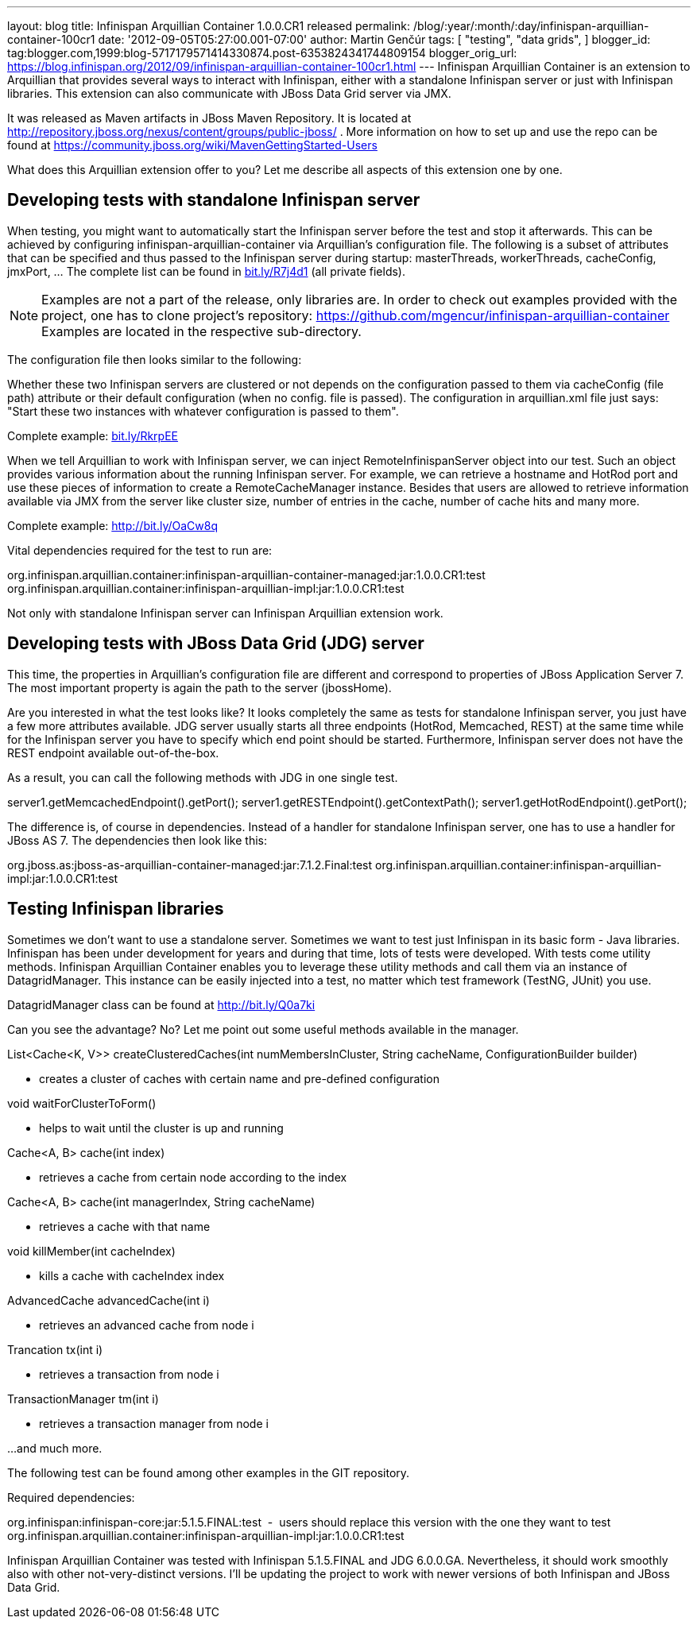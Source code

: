 ---
layout: blog
title: Infinispan Arquillian Container 1.0.0.CR1 released
permalink: /blog/:year/:month/:day/infinispan-arquillian-container-100cr1
date: '2012-09-05T05:27:00.001-07:00'
author: Martin Genčúr
tags: [ "testing",
"data grids",
]
blogger_id: tag:blogger.com,1999:blog-5717179571414330874.post-6353824341744809154
blogger_orig_url: https://blog.infinispan.org/2012/09/infinispan-arquillian-container-100cr1.html
---
Infinispan Arquillian Container is an extension to Arquillian that
provides several ways to interact with Infinispan, either with a
standalone Infinispan server or just with Infinispan libraries. This
extension can also communicate with JBoss Data Grid server via JMX.

It was released as Maven artifacts in JBoss Maven Repository. It is
located at
http://repository.jboss.org/nexus/content/groups/public-jboss/%20[http://repository.jboss.org/nexus/content/groups/public-jboss/]
. More information on how to set up and use the repo can be found at
https://community.jboss.org/wiki/MavenGettingStarted-Users

What does this Arquillian extension offer to you? Let me describe all
aspects of this extension one by one.


== Developing tests with standalone Infinispan server


When testing, you might want to automatically start the Infinispan
server before the test and stop it afterwards. This can be achieved by
configuring infinispan-arquillian-container via Arquillian's
configuration file. The following is a subset of attributes that can be
specified and thus passed to the Infinispan server during startup:
masterThreads, workerThreads, cacheConfig, jmxPort, ... The complete
list can be found in http://bit.ly/R7j4d1[bit.ly/R7j4d1] (all private
fields).


NOTE: Examples are not a part of the release, only libraries are. In
order to check out examples provided with the project, one has to clone
project's repository:
https://github.com/mgencur/infinispan-arquillian-container Examples are
located in the respective sub-directory.

The configuration file then looks similar to the following:


Whether these two Infinispan servers are clustered or not depends on the
configuration passed to them via cacheConfig (file path) attribute or
their default configuration (when no config. file is passed). The
configuration in arquillian.xml file just says: "Start these two
instances with whatever configuration is passed to them".

Complete example: http://bit.ly/RkrpEE[bit.ly/RkrpEE]

When we tell Arquillian to work with Infinispan server, we can inject
RemoteInfinispanServer object into our test. Such an object provides
various information about the running Infinispan server. For example, we
can retrieve a hostname and HotRod port and use these pieces of
information to create a RemoteCacheManager instance. Besides that users
are allowed to retrieve information available via JMX from the server
like cluster size, number of entries in the cache, number of cache hits
and many more.


Complete example: http://bit.ly/OaCw8q

Vital dependencies required for the test to run are:

org.infinispan.arquillian.container:infinispan-arquillian-container-managed:jar:1.0.0.CR1:test
org.infinispan.arquillian.container:infinispan-arquillian-impl:jar:1.0.0.CR1:test

Not only with standalone Infinispan server can Infinispan Arquillian
extension work.


== Developing tests with JBoss Data Grid (JDG) server


This time, the properties in Arquillian's configuration file are
different and correspond to properties of JBoss Application Server 7.
The most important property is again the path to the server
(jbossHome).


Are you interested in what the test looks like? It looks completely the
same as tests for standalone Infinispan server, you just have a few more
attributes available. JDG server usually starts all three endpoints
(HotRod, Memcached, REST) at the same time while for the Infinispan
server you have to specify which end point should be started.
Furthermore, Infinispan server does not have the REST endpoint available
out-of-the-box.

As a result, you can call the following methods with JDG in one single
test.

server1.getMemcachedEndpoint().getPort();
server1.getRESTEndpoint().getContextPath();
server1.getHotRodEndpoint().getPort();

The difference is, of course in dependencies. Instead of a handler for
standalone Infinispan server, one has to use a handler for JBoss AS 7.
The dependencies then look like this:

org.jboss.as:jboss-as-arquillian-container-managed:jar:7.1.2.Final:test
org.infinispan.arquillian.container:infinispan-arquillian-impl:jar:1.0.0.CR1:test



== Testing Infinispan libraries


Sometimes we don't want to use a standalone server. Sometimes we want to
test just Infinispan in its basic form - Java libraries. Infinispan has
been under development for years and during that time, lots of tests
were developed. With tests come utility methods. Infinispan Arquillian
Container enables you to leverage these utility methods and call them
via an instance of DatagridManager. This instance can be easily injected
into a test, no matter which test framework (TestNG, JUnit) you use.

DatagridManager class can be found at http://bit.ly/Q0a7ki

Can you see the advantage? No? Let me point out some useful methods
available in the manager.


List<Cache<K, V>> createClusteredCaches(int numMembersInCluster, String
cacheName, ConfigurationBuilder builder)


- creates a cluster of caches with certain name and pre-defined
configuration


void waitForClusterToForm()


- helps to wait until the cluster is up and running


Cache<A, B> cache(int index)


- retrieves a cache from certain node according to the index


Cache<A, B> cache(int managerIndex, String cacheName)


- retrieves a cache with that name


void killMember(int cacheIndex)


- kills a cache with cacheIndex index


AdvancedCache advancedCache(int i)


- retrieves an advanced cache from node i


Trancation tx(int i)


- retrieves a transaction from node i


TransactionManager tm(int i)


- retrieves a transaction manager from node i

...and much more.


The following test can be found among other examples in the GIT
repository.


Required dependencies:

org.infinispan:infinispan-core:jar:5.1.5.FINAL:test  -  users should
replace this version with the one they want to test
org.infinispan.arquillian.container:infinispan-arquillian-impl:jar:1.0.0.CR1:test

Infinispan Arquillian Container was tested with Infinispan 5.1.5.FINAL
and JDG 6.0.0.GA. Nevertheless, it should work smoothly also with other
not-very-distinct versions. I'll be updating the project to work with
newer versions of both Infinispan and JBoss Data Grid.
 

